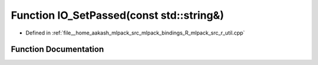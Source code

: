 .. _exhale_function_r__util_8cpp_1a1c6bd017a700f2b04ab07414cb3c1214:

Function IO_SetPassed(const std::string&)
=========================================

- Defined in :ref:`file__home_aakash_mlpack_src_mlpack_bindings_R_mlpack_src_r_util.cpp`


Function Documentation
----------------------


.. doxygenfunction:: IO_SetPassed(const std::string&)
